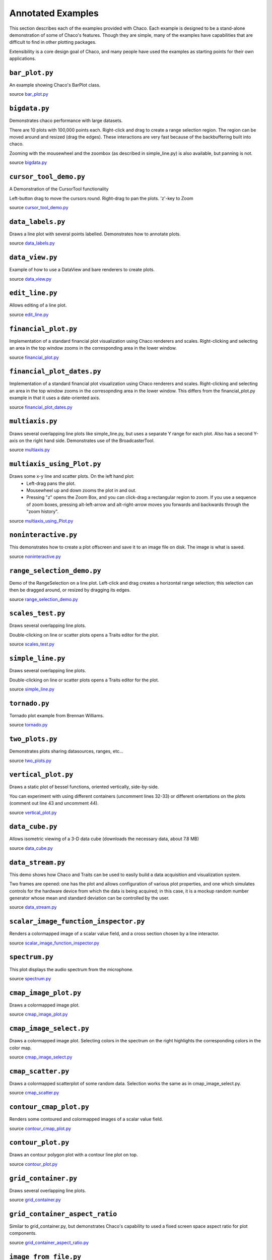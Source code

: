 
.. _examples:

##################
Annotated Examples
##################

This section describes each of the examples provided with Chaco.  Each example
is designed to be a stand-alone demonstration of some of Chaco's features.
Though they are simple, many of the examples have capabilities that are
difficult to find in other plotting packages.

Extensibility is a core design goal of Chaco, and many people have used the
examples as starting points for their own applications.

``bar_plot.py``
---------------
An example showing Chaco's BarPlot class.

source `bar_plot.py <https://github.com/enthought/chaco/tree/master/examples/demo/basic/bar_plot.py>`_

.. image:: example_images/bar_plot.png

``bigdata.py``
--------------
Demonstrates chaco performance with large datasets.

There are 10 plots with 100,000 points each.  Right-click and drag to
create a range selection region.  The region can be moved around and
resized (drag the edges).  These interactions are very fast because
of the backbuffering built into chaco.

Zooming with the mousewheel and the zoombox (as described in simple_line.py)
is also available, but panning is not.

source `bigdata.py <https://github.com/enthought/chaco/tree/master/examples/demo/bigdata.py>`_

.. image:: example_images/bigdata.png

``cursor_tool_demo.py``
-----------------------
A Demonstration of the CursorTool functionality

Left-button drag to move the cursors round.
Right-drag to pan the plots. 'z'-key to Zoom

source `cursor_tool_demo.py <https://github.com/enthought/chaco/tree/master/examples/demo/cursor_tool_demo.py>`_

.. image:: example_images/cursor_tool_demo.png

``data_labels.py``
------------------
Draws a line plot with several points labelled.  Demonstrates how to annotate
plots.

source `data_labels.py <https://github.com/enthought/chaco/tree/master/examples/demo/data_labels.py>`_

.. image:: example_images/data_labels.png

``data_view.py``
----------------
Example of how to use a DataView and bare renderers to create plots.

source `data_view.py <https://github.com/enthought/chaco/tree/master/examples/demo/data_view.py>`_

.. image:: example_images/data_view.png

``edit_line.py``
----------------
Allows editing of a line plot.

source `edit_line.py <https://github.com/enthought/chaco/tree/master/examples/demo/edit_line.py>`_

.. image:: example_images/edit_line.png

``financial_plot.py``
---------------------
Implementation of a standard financial plot visualization using Chaco renderers
and scales. Right-clicking and selecting an area in the top window zooms in
the corresponding area in the lower window.

source `financial_plot.py <https://github.com/enthought/chaco/tree/master/examples/demo/financial_plot.py>`_

.. image:: example_images/financial_plot.png

``financial_plot_dates.py``
---------------------------
Implementation of a standard financial plot visualization using Chaco renderers
and scales. Right-clicking and selecting an area in the top window zooms in
the corresopnding area in the lower window.
This differs from the financial_plot.py example in that it uses a date-oriented
axis.

source `financial_plot_dates.py <https://github.com/enthought/chaco/tree/master/examples/demo/financial_plot_dates.py>`_

.. image:: example_images/financial_plot_dates.png

``multiaxis.py``
----------------
Draws several overlapping line plots like simple_line.py, but uses a separate
Y range for each plot.  Also has a second Y-axis on the right hand side.
Demonstrates use of the BroadcasterTool.

source `multiaxis.py <https://github.com/enthought/chaco/tree/master/examples/demo/multiaxis.py>`_

.. image:: example_images/multiaxis.png

``multiaxis_using_Plot.py``
---------------------------
Draws some x-y line and scatter plots. On the left hand plot:
 - Left-drag pans the plot.
 - Mousewheel up and down zooms the plot in and out.
 - Pressing "z" opens the Zoom Box, and you can click-drag a rectangular 
   region to zoom. If you use a sequence of zoom boxes, pressing alt-left-arrow
   and alt-right-arrow moves you forwards and backwards through the "zoom 
   history".

source `multiaxis_using_Plot.py <https://github.com/enthought/chaco/tree/master/examples/demo/multiaxis_using_Plot.py>`_

.. image:: example_images/multiaxis_using_Plot.png

``noninteractive.py``
---------------------
This demonstrates how to create a plot offscreen and save it to an image file
on disk. The image is what is saved.

source `noninteractive.py <https://github.com/enthought/chaco/tree/master/examples/demo/noninteractive.py>`_

.. image:: example_images/noninteractive.png

``range_selection_demo.py``
---------------------------
Demo of the RangeSelection on a line plot.  Left-click and drag creates a
horizontal range selection; this selection can then be dragged around, or
resized by dragging its edges.

source `range_selection_demo.py <https://github.com/enthought/chaco/tree/master/examples/demo/range_selection_demo.py>`_

.. image:: example_images/range_selection_demo.png

``scales_test.py``
------------------
Draws several overlapping line plots.

Double-clicking on line or scatter plots opens a Traits editor for the plot.

source `scales_test.py <https://github.com/enthought/chaco/tree/master/examples/demo/scales_test.py>`_

.. image:: example_images/scales_test.png

``simple_line.py``
------------------
Draws several overlapping line plots.

Double-clicking on line or scatter plots opens a Traits editor for the plot.

source `simple_line.py <https://github.com/enthought/chaco/tree/master/examples/demo/simple_line.py>`_

.. image:: example_images/simple_line.png

.. [COMMENT]::

    ``simple_polar.py``
    -------------------
    Draws a static polar plot.

    source: `simple_polar.py <https://svn.enthought.com/enthought/browser/Chaco/trunk/examples/simple_polar.py>`_

    .. image:: example_images/simple_polar.png

``tornado.py``
--------------
Tornado plot example from Brennan Williams.

source `tornado.py <https://github.com/enthought/chaco/tree/master/examples/demo/tornado.py>`_

.. image:: example_images/tornado.png

``two_plots.py``
----------------
Demonstrates plots sharing datasources, ranges, etc...

source `two_plots.py <https://github.com/enthought/chaco/tree/master/examples/demo/two_plots.py>`_

.. image:: example_images/two_plots.png

``vertical_plot.py``
--------------------
Draws a static plot of bessel functions, oriented vertically, side-by-side.

You can experiment with using different containers (uncomment lines 32-33)
or different orientations on the plots (comment out line 43 and uncomment 44).

source `vertical_plot.py <https://github.com/enthought/chaco/tree/master/examples/demo/vertical_plot.py>`_

.. image:: example_images/vertical_plot.png

``data_cube.py``
----------------
Allows isometric viewing of a 3-D data cube (downloads the necessary data, about 7.8 MB)

source `data_cube.py <https://github.com/enthought/chaco/tree/master/examples/demo/advanced/data_cube.py>`_

.. image:: example_images/data_cube.png

``data_stream.py``
------------------
This demo shows how Chaco and Traits can be used to easily build a data
acquisition and visualization system.

Two frames are opened: one has the plot and allows configuration of
various plot properties, and one which simulates controls for the hardware
device from which the data is being acquired; in this case, it is a mockup
random number generator whose mean and standard deviation can be controlled
by the user.

source `data_stream.py <https://github.com/enthought/chaco/tree/master/examples/demo/advanced/data_stream.py>`_

.. image:: example_images/data_stream.png

``scalar_image_function_inspector.py``
--------------------------------------
Renders a colormapped image of a scalar value field, and a cross section
chosen by a line interactor.

source `scalar_image_function_inspector.py <https://github.com/enthought/chaco/tree/master/examples/demo/advanced/scalar_image_function_inspector.py>`_

.. image:: example_images/scalar_image_function_inspector.png

``spectrum.py``
--------------------------------------
This plot displays the audio spectrum from the microphone.

source `spectrum.py <https://github.com/enthought/chaco/tree/master/examples/demo/vtk/spectrum.py>`_

.. image:: example_images/spectrum.png

``cmap_image_plot.py``
----------------------
Draws a colormapped image plot.

source `cmap_image_plot.py <https://github.com/enthought/chaco/tree/master/examples/demo/basic/cmap_image_plot.py>`_

.. image:: example_images/cmap_image_plot.png

``cmap_image_select.py``
-------------------------
Draws a colormapped image plot. Selecting colors in the spectrum on the right
highlights the corresponding colors in the color map.

source `cmap_image_select.py <https://github.com/enthought/chaco/tree/master/examples/demo/basic/cmap_image_select.py>`_

.. image:: example_images/cmap_image_select.png

``cmap_scatter.py``
-------------------
Draws a colormapped scatterplot of some random data. Selection works the same as in cmap_image_select.py.

source `cmap_scatter.py <https://github.com/enthought/chaco/tree/master/examples/demo/basic/cmap_scatter.py>`_

.. image:: example_images/cmap_scatter.png

``contour_cmap_plot.py``
--------------------------
Renders some contoured and colormapped images of a scalar value field.

source `contour_cmap_plot.py <https://github.com/enthought/chaco/tree/master/examples/demo/basic/contour_cmap_plot.py>`_

.. image:: example_images/contour_cmap_plot.png

``contour_plot.py``
-------------------
Draws an contour polygon plot with a contour line plot on top.

source `contour_plot.py <https://github.com/enthought/chaco/tree/master/examples/demo/basic/contour_plot.py>`_

.. image:: example_images/contour_plot.png

``grid_container.py``
---------------------
Draws several overlapping line plots.

source `grid_container.py <https://github.com/enthought/chaco/tree/master/examples/demo/basic/grid_container.py>`_

.. image:: example_images/grid_container.png

``grid_container_aspect_ratio``
-------------------------------
Similar to grid_container.py, but demonstrates Chaco's capability to used a
fixed screen space aspect ratio for plot components.

source `grid_container_aspect_ratio.py <https://github.com/enthought/chaco/tree/master/examples/demo/basic/grid_container_aspect_ratio.py>`_

.. image:: example_images/grid_container_aspect_ratio.png

``image_from_file.py``
----------------------
Loads and saves RGB images from disk.

source `image_from_file.py <https://github.com/enthought/chaco/tree/master/examples/demo/basic/image_from_file.py>`_

.. image:: example_images/image_from_file.png

``image_inspector.py``
----------------------
Demonstrates the ImageInspectorTool and overlay on a colormapped image plot.
The underlying plot is similar to the one in cmap_image_plot.py.

source `image_inspector.py <https://github.com/enthought/chaco/tree/master/examples/demo/basic/image_inspector.py>`_

.. image:: example_images/image_inspector.png

``image_plot.py``
-----------------
Draws a simple RGB image

source `image_plot.py <https://github.com/enthought/chaco/tree/master/examples/demo/basic/image_plot.py>`_

.. image:: example_images/image_plot.png

``inset_plot.py``
-----------------
A modification of line_plot1.py that shows the second plot as a subwindow of
the first.  You can pan and zoom the second plot just like the first, and you
can move it around my right-click and dragging in the smaller plot.

source `inset_plot.py <https://github.com/enthought/chaco/tree/master/examples/demo/basic/inset_plot.py>`_

.. image:: example_images/inset_plot.png

``line_drawing.py``
--------------------
Demonstrates using a line segment drawing tool on top of the scatter plot from
simple_scatter.py.

source `line_drawing.py <https://github.com/enthought/chaco/tree/master/examples/demo/basic/line_drawing.py>`_

.. image:: example_images/line_drawing.png

``line_plot1.py``
-----------------
Draws some x-y line and scatter plots.

source `line_plot1.py <https://github.com/enthought/chaco/tree/master/examples/demo/basic/line_plot1.py>`_

.. image:: example_images/line_plot1.png

``line_plot_hold.py``
---------------------
Demonstrates the different 'hold' styles of LinePlot.

source `line_plot_hold.py <https://github.com/enthought/chaco/tree/master/examples/demo/basic/line_plot_hold.py>`_

.. image:: example_images/line_plot_hold.png

``log_plot.py``
-----------------
Draws some x-y log plots. (No Tools).

source `log_plot.py <https://github.com/enthought/chaco/tree/master/examples/demo/basic/log_plot.py>`_

.. image:: example_images/log_plot.png

``nans_plot.py``
----------------
This plot displays chaco's ability to handle data interlaced with NaNs.

source `nans_plot.py <https://github.com/enthought/chaco/tree/master/examples/demo/basic/nans_plot.py>`_

.. image:: example_images/nans_plot.png

``polygon_plot.py``
-------------------
Draws some different polygons.

source: `polygon_plot.py <https://github.com/enthought/chaco/tree/master/examples/demo/basic/polygon_plot_demo.py>`_

.. image:: example_images/polygon_plot.png

``polygon_move.py``
-------------------
Shares same basic interactions as polygon_plot.py, but adds a new one: 
right-click and drag to move a polygon around.

source `polygon_move.py <https://github.com/enthought/chaco/tree/master/examples/demo/basic/polygon_move.py>`_

.. image:: example_images/polygon_move.png

``regression.py``
-------------------
Demonstrates the Regression Selection tool.

Hold down the left mouse button to use the mouse to draw a selection region
around some points, and a line fit is drawn through the center of the points.
The parameters of the line are displayed at the bottom of the plot region.  You
can do this repeatedly to draw different regions.

source `regression.py <https://github.com/enthought/chaco/tree/master/examples/demo/basic/regression.py>`_

.. image:: example_images/regression.png

``scatter.py``
-------------------
Draws a simple scatterplot of a set of random points.

source `scatter.py <https://github.com/enthought/chaco/tree/master/examples/demo/basic/scatter.py>`_

.. image:: example_images/scatter.png

``scatter_inspector.py``
------------------------
Example of using tooltips on Chaco plots.

source `scatter_inspector.py <https://github.com/enthought/chaco/tree/master/examples/demo/basic/scatter_inspector.py>`_

.. image:: example_images/scatter_inspector.png

``scatter_select.py``
------------------------
Draws a simple scatterplot of random data.  The only interaction available is
the lasso selector, which allows you to circle a set of points.  Upon
completion of the lasso operation, the indices of the selected points are
printed to the console.

source `scatter_select.py <https://github.com/enthought/chaco/tree/master/examples/demo/basic/scatter_select.py>`_

.. image:: example_images/scatter_select.png

console output::

    New selection: 
        [789  799  819  830  835  836  851  867  892  901  902  909  913  924  929
         931  933  938  956  971  972  975  976  996  999 1011 1014 1016 1021 1030
         1045 1049 1058 1061 1073 1086 1087 1088]

``scrollbar.py``
-------------------
Draws some x-y line and scatter plots.

source `scrollbar.py <https://github.com/enthought/chaco/tree/master/examples/demo/basic/scrollbar.py>`_

.. image:: example_images/scrollbar.png

``tabbed_plots.py``
-------------------
Draws some x-y line and scatter plots.

source `tabbed_plots.py <https://github.com/enthought/chaco/tree/master/examples/demo/basic/tabbed_plots.py>`_

.. image:: example_images/tabbed_plots1.png
.. image:: example_images/tabbed_plots2.png

``traits_editor.py``
--------------------
This example creates a simple 1-D function examiner, illustrating the use of
ChacoPlotEditors for displaying simple plot relations, as well as Traits UI
integration. Any 1-D numpy/scipy.special function works in the function
text box.

source `traits_editor.py <https://github.com/enthought/chaco/tree/master/examples/demo/basic/traits_editor.py>`_

.. image:: example_images/traits_editor.png

``zoomable_colorbar.py``
------------------------
Draws a colormapped scatterplot of some random data.

Interactions on the plot are the same as for simple_line.py, and additionally, 
pan and zoom are available on the colorbar. 

Left-click pans the colorbar's data region.  Right-click-drag 
selects a zoom range.  Mousewheel up and down zoom in and out on
the data bounds of the color bar.

source `zoomable_colorbar.py <https://github.com/enthought/chaco/tree/master/examples/demo/basic/zoomable_colorbar.py>`_

.. image:: example_images/zoomable_colorbar.png

``zoomed_plot``
------------------------
The main executable file for the zoom_plot demo.
 
Right-click and drag on the upper plot to select a region to view in detail
in the lower plot.  The selected region can be moved around by dragging,
or resized by clicking on one of its edges and dragging.

source: `zoomed_plot <https://github.com/enthought/chaco/tree/master/examples/demo/zoomed_plot/>`_

.. image:: example_images/zoomed_plot.png
